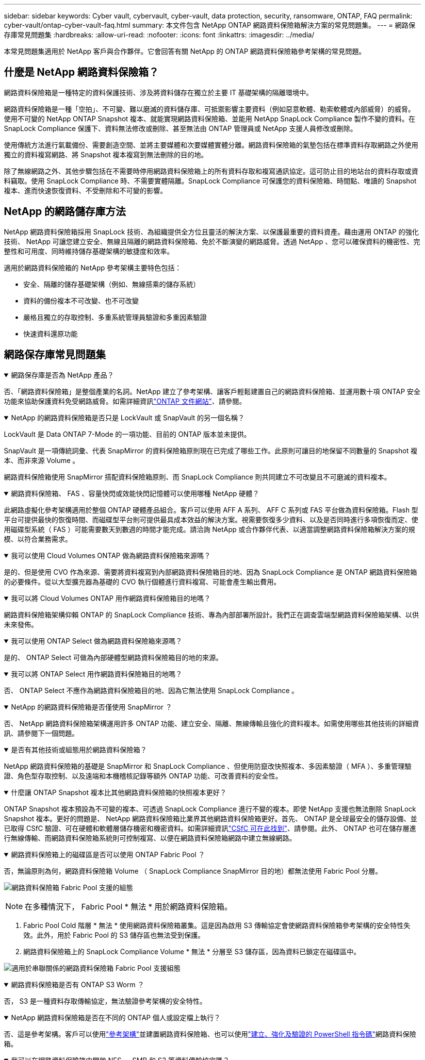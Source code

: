 ---
sidebar: sidebar 
keywords: Cyber vault, cybervault, cyber-vault, data protection, security, ransomware, ONTAP, FAQ 
permalink: cyber-vault/ontap-cyber-vault-faq.html 
summary: 本文件包含 NetApp ONTAP 網路資料保險箱解決方案的常見問題集。 
---
= 網路保存庫常見問題集
:hardbreaks:
:allow-uri-read: 
:nofooter: 
:icons: font
:linkattrs: 
:imagesdir: ../media/


[role="lead"]
本常見問題集適用於 NetApp 客戶與合作夥伴。它會回答有關 NetApp 的 ONTAP 網路資料保險箱參考架構的常見問題。



== 什麼是 NetApp 網路資料保險箱？

網路資料保險箱是一種特定的資料保護技術、涉及將資料儲存在獨立於主要 IT 基礎架構的隔離環境中。

網路資料保險箱是一種「空拍」、不可變、難以磨滅的資料儲存庫、可抵禦影響主要資料（例如惡意軟體、勒索軟體或內部威脅）的威脅。使用不可變的 NetApp ONTAP Snapshot 複本、就能實現網路資料保險箱、並能用 NetApp SnapLock Compliance 製作不變的資料。在 SnapLock Compliance 保護下、資料無法修改或刪除、甚至無法由 ONTAP 管理員或 NetApp 支援人員修改或刪除。

使用傳統方法進行氣載備份、需要創造空間、並將主要媒體和次要媒體實體分離。網路資料保險箱的氣墊包括在標準資料存取網路之外使用獨立的資料複寫網路、將 Snapshot 複本複寫到無法刪除的目的地。

除了無線網路之外、其他步驟包括在不需要時停用網路資料保險箱上的所有資料存取和複寫通訊協定。這可防止目的地站台的資料存取或資料竊取。使用 SnapLock Compliance 時、不需要實體隔離。SnapLock Compliance 可保護您的資料保險箱、時間點、唯讀的 Snapshot 複本、進而快速恢復資料、不受刪除和不可變的影響。



== NetApp 的網路儲存庫方法

NetApp 網路資料保險箱採用 SnapLock 技術、為組織提供全方位且靈活的解決方案、以保護最重要的資料資產。藉由運用 ONTAP 的強化技術、 NetApp 可讓您建立安全、無線且隔離的網路資料保險箱、免於不斷演變的網路威脅。透過 NetApp 、您可以確保資料的機密性、完整性和可用度、同時維持儲存基礎架構的敏捷度和效率。

適用於網路資料保險箱的 NetApp 參考架構主要特色包括：

* 安全、隔離的儲存基礎架構（例如、無線搭乘的儲存系統）
* 資料的備份複本不可改變、也不可改變
* 嚴格且獨立的存取控制、多重系統管理員驗證和多重因素驗證
* 快速資料還原功能




== 網路保存庫常見問題集

.網路保存庫是否為 NetApp 產品？
[%collapsible%open]
====
否、「網路資料保險箱」是整個產業的名詞。NetApp 建立了參考架構、讓客戶輕鬆建置自己的網路資料保險箱、並運用數十項 ONTAP 安全功能來協助保護資料免受網路威脅。如需詳細資訊link:https://docs.netapp.com/us-en/netapp-solutions/cyber-vault/ontap-cyber-vault-overview.html["ONTAP 文件網站"^]、請參閱。

====
.NetApp 的網路資料保險箱是否只是 LockVault 或 SnapVault 的另一個名稱？
[%collapsible%open]
====
LockVault 是 Data ONTAP 7-Mode 的一項功能、目前的 ONTAP 版本並未提供。

SnapVault 是一項傳統詞彙、代表 SnapMirror 的資料保險箱原則現在已完成了哪些工作。此原則可讓目的地保留不同數量的 Snapshot 複本、而非來源 Volume 。

網路資料保險箱使用 SnapMirror 搭配資料保險箱原則、而 SnapLock Compliance 則共同建立不可改變且不可磨滅的資料複本。

====
.網路資料保險箱、 FAS 、容量快閃或效能快閃記憶體可以使用哪種 NetApp 硬體？
[%collapsible%open]
====
此網路虛擬化參考架構適用於整個 ONTAP 硬體產品組合。客戶可以使用 AFF A 系列、 AFF C 系列或 FAS 平台做為資料保險箱。Flash 型平台可提供最快的恢復時間、而磁碟型平台則可提供最具成本效益的解決方案。視需要恢復多少資料、以及是否同時進行多項恢復而定、使用磁碟型系統（ FAS ）可能需要數天到數週的時間才能完成。請洽詢 NetApp 或合作夥伴代表、以適當調整網路資料保險箱解決方案的規模、以符合業務需求。

====
.我可以使用 Cloud Volumes ONTAP 做為網路資料保險箱來源嗎？
[%collapsible%open]
====
是的、但是使用 CVO 作為來源、需要將資料複寫到內部網路資料保險箱目的地、因為 SnapLock Compliance 是 ONTAP 網路資料保險箱的必要條件。從以大型擴充器為基礎的 CVO 執行個體進行資料複寫、可能會產生輸出費用。

====
.我可以將 Cloud Volumes ONTAP 用作網路資料保險箱目的地嗎？
[%collapsible%open]
====
網路資料保險箱架構仰賴 ONTAP 的 SnapLock Compliance 技術、專為內部部署所設計。我們正在調查雲端型網路資料保險箱架構、以供未來發佈。

====
.我可以使用 ONTAP Select 做為網路資料保險箱來源嗎？
[%collapsible%open]
====
是的、 ONTAP Select 可做為內部硬體型網路資料保險箱目的地的來源。

====
.我可以將 ONTAP Select 用作網路資料保險箱目的地嗎？
[%collapsible%open]
====
否、 ONTAP Select 不應作為網路資料保險箱目的地、因為它無法使用 SnapLock Compliance 。

====
.NetApp 的網路資料保險箱是否僅使用 SnapMirror ？
[%collapsible%open]
====
否、 NetApp 網路資料保險箱架構運用許多 ONTAP 功能、建立安全、隔離、無線傳輸且強化的資料複本。如需使用哪些其他技術的詳細資訊、請參閱下一個問題。

====
.是否有其他技術或組態用於網路資料保險箱？
[%collapsible%open]
====
NetApp 網路資料保險箱的基礎是 SnapMirror 和 SnapLock Compliance 、但使用防竄改快照複本、多因素驗證（ MFA ）、多重管理驗證、角色型存取控制、以及遠端和本機稽核記錄等額外 ONTAP 功能、可改善資料的安全性。

====
.什麼讓 ONTAP Snapshot 複本比其他網路資料保險箱的快照複本更好？
[%collapsible%open]
====
ONTAP Snapshot 複本預設為不可變的複本、可透過 SnapLock Compliance 進行不變的複本。即使 NetApp 支援也無法刪除 SnapLock Snapshot 複本。更好的問題是、 NetApp 網路資料保險箱比業界其他網路資料保險箱更好。首先、 ONTAP 是全球最安全的儲存設備、並已取得 CSfC 驗證、可在硬體和軟體層儲存機密和機密資料。如需詳細資訊link:https://www.netapp.com/esg/trust-center/compliance/CSfC-Program/["CSfC 可在此找到"^]、請參閱。此外、 ONTAP 也可在儲存層進行無線傳輸、而網路資料保險箱系統則可控制複寫、以便在網路資料保險箱網路中建立無線網路。

====
.網路資料保險箱上的磁碟區是否可以使用 ONTAP Fabric Pool ？
[%collapsible%open]
====
否，無論原則為何，網路資料保險箱 Volume （ SnapLock Compliance SnapMirror 目的地）都無法使用 Fabric Pool 分層。

image:ontap-cyber-vault-fabric-pool-configurations.png["網路資料保險箱 Fabric Pool 支援的組態"]


NOTE: 在多種情況下， Fabric Pool * 無法 * 用於網路資料保險箱。

. Fabric Pool Cold 階層 * 無法 * 使用網路資料保險箱叢集。這是因為啟用 S3 傳輸協定會使網路資料保險箱參考架構的安全特性失效。此外，用於 Fabric Pool 的 S3 儲存區也無法受到保護。
. 網路資料保險箱上的 SnapLock Compliance Volume * 無法 * 分層至 S3 儲存區，因為資料已鎖定在磁碟區中。


image:ontap-cyber-vault-fabric-pool-configurations-p-s-cv.png["適用於串聯關係的網路資料保險箱 Fabric Pool 支援組態"]

====
.網路資料保險箱是否有 ONTAP S3 Worm ？
[%collapsible%open]
====
否， S3 是一種資料存取傳輸協定，無法驗證參考架構的安全特性。

====
.NetApp 網路資料保險箱是否在不同的 ONTAP 個人或設定檔上執行？
[%collapsible%open]
====
否、這是參考架構。客戶可以使用link:ontap-create-cyber-vault-task.html["參考架構"]並建置網路資料保險箱、也可以使用link:ontap-cyber-vault-powershell-overview.html["建立、強化及驗證的 PowerShell 指令碼"]網路資料保險箱。

====
.我可以在網路資料保險箱中開啟 NFS 、 SMB 和 S3 等資料傳輸協定嗎？
[%collapsible%open]
====
根據預設、網路資料保險箱上的資料傳輸協定應停用、以確保安全無虞。不過、您可以在網路資料保險箱上啟用資料傳輸協定、以便存取資料以進行恢復、或在需要時進行恢復。這項作業應暫時進行、並在恢復完成後停用。

====
.您是否可以將現有的 SnapVault 環境轉換為網路資料保險箱、或是需要重新將所有資料重新植入？
[%collapsible%open]
====
是的。您可以採用 SnapMirror 目的地系統（使用資料保險箱原則）、停用資料傳輸協定、強化每個系統link:https://docs.netapp.com/us-en/ontap/ontap-security-hardening/security-hardening-overview.html["ONTAP 強化指南"^]、將其隔離為安全位置、並遵循參考架構中的其他程序、使其成為網路資料保險箱、而無需重新封裝目的地。

====
* 還有其他問題嗎？ *請寄送電子郵件至 mailto ： NetApp ． NetApp ． com^,Cyber Vaultings.com 、我想進一步瞭解： ] 回答您的問題！我們會回答您的問題、並將您的問題新增至常見問題集。
